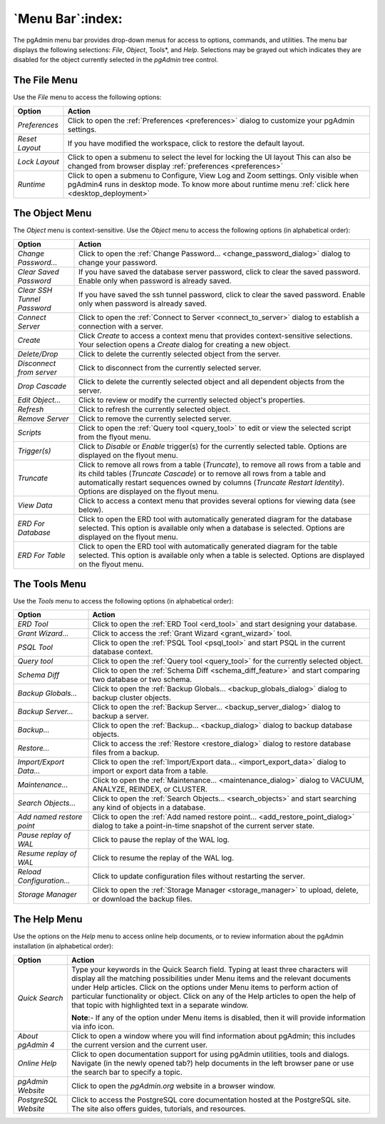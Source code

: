 .. _menu_bar:

*****************
`Menu Bar`:index:
*****************

The pgAdmin menu bar provides drop-down menus for access to options, commands,
and utilities. The menu bar displays the following selections: *File*, *Object*,
Tools*, and *Help*. Selections may be grayed out which indicates they are
disabled for the object currently selected in the *pgAdmin* tree control.

The File Menu
*************

.. image:: /images/file_menu.png
    :alt: pgAdmin file menu bar
    :align: center

Use the *File* menu to access the following options:

+-------------------------+---------------------------------------------------------------------------------------------------------+
| Option                  | Action                                                                                                  |
+=========================+=========================================================================================================+
| *Preferences*           | Click to open the :ref:`Preferences <preferences>` dialog to customize your pgAdmin settings.           |
+-------------------------+---------------------------------------------------------------------------------------------------------+
| *Reset Layout*          | If you have modified the workspace, click to restore the default layout.                                |
+-------------------------+---------------------------------------------------------------------------------------------------------+
| *Lock Layout*           | Click to open a submenu to select the level for locking the UI layout                                   |
|                         | This can also be changed from browser display :ref:`preferences <preferences>`                          |
+-------------------------+---------------------------------------------------------------------------------------------------------+
| *Runtime*               | Click to open a submenu to Configure, View Log and Zoom settings. Only visible when pgAdmin4 runs in    |
|                         | desktop mode. To know more about runtime menu :ref:`click here <desktop_deployment>`                    |
+-------------------------+---------------------------------------------------------------------------------------------------------+

The Object Menu
***************

.. image:: /images/object_menu.png
    :alt: pgAdmin object menu bar
    :align: center

The *Object* menu is context-sensitive. Use the *Object* menu to access the
following options (in alphabetical order):

+-----------------------------+--------------------------------------------------------------------------------------------------------------------------+
| Option                      | Action                                                                                                                   |
+=============================+==========================================================================================================================+
| *Change Password...*        | Click to open the :ref:`Change Password... <change_password_dialog>` dialog to change your password.                     |
+-----------------------------+--------------------------------------------------------------------------------------------------------------------------+
| *Clear Saved Password*      | If you have saved the database server password, click to clear the saved password.                                       |
|                             | Enable only when password is already saved.                                                                              |
+-----------------------------+--------------------------------------------------------------------------------------------------------------------------+
| *Clear SSH Tunnel Password* | If you have saved the ssh tunnel password, click to clear the saved password.                                            |
|                             | Enable only when password is already saved.                                                                              |
+-----------------------------+--------------------------------------------------------------------------------------------------------------------------+
| *Connect Server*            | Click to open the :ref:`Connect to Server <connect_to_server>` dialog to establish a connection with a server.           |
+-----------------------------+--------------------------------------------------------------------------------------------------------------------------+
| *Create*                    | Click *Create* to access a context menu that provides context-sensitive selections.                                      |
|                             | Your selection opens a *Create* dialog for creating a new object.                                                        |
+-----------------------------+--------------------------------------------------------------------------------------------------------------------------+
| *Delete/Drop*               | Click to delete the currently selected object from the server.                                                           |
+-----------------------------+--------------------------------------------------------------------------------------------------------------------------+
| *Disconnect from server*    | Click to disconnect from the currently selected server.                                                                  |
+-----------------------------+--------------------------------------------------------------------------------------------------------------------------+
| *Drop Cascade*              | Click to delete the currently selected object and all dependent objects from the server.                                 |
+-----------------------------+--------------------------------------------------------------------------------------------------------------------------+
| *Edit Object...*            | Click to review or modify the currently selected object's properties.                                                    |
+-----------------------------+--------------------------------------------------------------------------------------------------------------------------+
| *Refresh*                   | Click to refresh the currently selected object.                                                                          |
+-----------------------------+--------------------------------------------------------------------------------------------------------------------------+
| *Remove Server*             | Click to remove the currently selected server.                                                                           |
+-----------------------------+--------------------------------------------------------------------------------------------------------------------------+
| *Scripts*                   | Click to open the :ref:`Query tool <query_tool>` to edit or view the selected script from the flyout menu.               |
+-----------------------------+--------------------------------------------------------------------------------------------------------------------------+
| *Trigger(s)*                | Click to *Disable* or *Enable* trigger(s) for the currently selected table. Options are displayed on the flyout menu.    |
+-----------------------------+--------------------------------------------------------------------------------------------------------------------------+
| *Truncate*                  | Click to remove all rows from a table (*Truncate*), to remove all rows from a table and its child tables                 |
|                             | (*Truncate Cascade*) or to remove all rows from a table and automatically restart sequences owned by columns             |
|                             | (*Truncate Restart Identity*). Options are displayed on the flyout menu.                                                 |
+-----------------------------+--------------------------------------------------------------------------------------------------------------------------+
| *View Data*                 | Click to access a context menu that provides several options for viewing data (see below).                               |
+-----------------------------+--------------------------------------------------------------------------------------------------------------------------+
| *ERD For Database*          | Click to open the ERD tool with automatically generated diagram for the database selected.                               |
|                             | This option is available only when a database is selected. Options are displayed on the flyout menu.                     |
+-----------------------------+--------------------------------------------------------------------------------------------------------------------------+
| *ERD For Table*             | Click to open the ERD tool with automatically generated diagram for the table selected.                                  |
|                             | This option is available only when a table is selected. Options are displayed on the flyout menu.                        |
+-----------------------------+--------------------------------------------------------------------------------------------------------------------------+

The Tools Menu
**************

.. image:: /images/tool_menu.png
    :alt: pgAdmin tools menu bar
    :align: center

Use the *Tools* menu to access the following options (in alphabetical order):

+---------------------------+-------------------------------------------------------------------------------------------------------------------------------------------+
| Option                    | Action                                                                                                                                    |
+===========================+===========================================================================================================================================+
| *ERD Tool*                | Click to open the :ref:`ERD Tool <erd_tool>` and start designing your database.                                                           |
+---------------------------+-------------------------------------------------------------------------------------------------------------------------------------------+
| *Grant Wizard...*         | Click to access the :ref:`Grant Wizard <grant_wizard>` tool.                                                                              |
+---------------------------+-------------------------------------------------------------------------------------------------------------------------------------------+
| *PSQL Tool*               | Click to open the :ref:`PSQL Tool <psql_tool>` and start PSQL in the current database context.                                            |
+---------------------------+-------------------------------------------------------------------------------------------------------------------------------------------+
| *Query tool*              | Click to open the :ref:`Query tool <query_tool>` for the currently selected object.                                                       |
+---------------------------+-------------------------------------------------------------------------------------------------------------------------------------------+
| *Schema Diff*             | Click to open the :ref:`Schema Diff <schema_diff_feature>` and start comparing two database or two schema.                                |
+---------------------------+-------------------------------------------------------------------------------------------------------------------------------------------+
| *Backup Globals...*       | Click to open the :ref:`Backup Globals... <backup_globals_dialog>` dialog to backup cluster objects.                                      |
+---------------------------+-------------------------------------------------------------------------------------------------------------------------------------------+
| *Backup Server...*        | Click to open the :ref:`Backup Server... <backup_server_dialog>` dialog to backup a server.                                               |
+---------------------------+-------------------------------------------------------------------------------------------------------------------------------------------+
| *Backup...*               | Click to open the :ref:`Backup... <backup_dialog>` dialog to backup database objects.                                                     |
+---------------------------+-------------------------------------------------------------------------------------------------------------------------------------------+
| *Restore...*              | Click to access the :ref:`Restore <restore_dialog>` dialog to restore database files from a backup.                                       |
+---------------------------+-------------------------------------------------------------------------------------------------------------------------------------------+
| *Import/Export Data...*   | Click to open the :ref:`Import/Export data... <import_export_data>` dialog to import or export data from a table.                         |
+---------------------------+-------------------------------------------------------------------------------------------------------------------------------------------+
| *Maintenance...*          | Click to open the :ref:`Maintenance... <maintenance_dialog>` dialog to VACUUM, ANALYZE, REINDEX, or CLUSTER.                              |
+---------------------------+-------------------------------------------------------------------------------------------------------------------------------------------+
| *Search Objects...*       | Click to open the :ref:`Search Objects... <search_objects>` and start searching any kind of objects in a database.                        |
+---------------------------+-------------------------------------------------------------------------------------------------------------------------------------------+
| *Add named restore point* | Click to open the :ref:`Add named restore point... <add_restore_point_dialog>` dialog to take a point-in-time snapshot of the current     |
|                           | server state.                                                                                                                             |
+---------------------------+-------------------------------------------------------------------------------------------------------------------------------------------+
| *Pause replay of WAL*     | Click to pause the replay of the WAL log.                                                                                                 |
+---------------------------+-------------------------------------------------------------------------------------------------------------------------------------------+
| *Resume replay of WAL*    | Click to resume the replay of the WAL log.                                                                                                |
+---------------------------+-------------------------------------------------------------------------------------------------------------------------------------------+
| *Reload Configuration...* | Click to update configuration files without restarting the server.                                                                        |
+---------------------------+-------------------------------------------------------------------------------------------------------------------------------------------+
| *Storage Manager*         | Click to open the :ref:`Storage Manager <storage_manager>` to upload, delete, or download the backup files.                               |
+---------------------------+-------------------------------------------------------------------------------------------------------------------------------------------+

The Help Menu
*************

.. image:: images/help_menu.png
    :alt: pgAdmin help menu bar
    :align: center

Use the options on the *Help* menu to access online help documents, or to review
information about the pgAdmin installation (in alphabetical order):

+----------------------+-----------------------------------------------------------------------------------------------------------------------------------------+
| Option               | Action                                                                                                                                  |
+======================+=========================================================================================================================================+
| *Quick Search*       | Type your keywords in the Quick Search field. Typing at least three characters will display all the matching possibilities under Menu   |
|                      | items and the relevant documents under Help articles. Click on the options under Menu items to perform action of particular             |
|                      | functionality or object. Click on any of the Help articles to open the help of that topic with highlighted text in a separate window.   |
|                      |                                                                                                                                         |
|                      | **Note**:- If any of the option under Menu items is disabled, then it will provide information via info icon.                           |
+----------------------+-----------------------------------------------------------------------------------------------------------------------------------------+
| *About pgAdmin 4*    | Click to open a window where you will find information about pgAdmin; this includes the current version and the current user.           |
+----------------------+-----------------------------------------------------------------------------------------------------------------------------------------+
| *Online Help*        | Click to open documentation support for using pgAdmin utilities, tools and dialogs.                                                     |
|                      | Navigate (in the newly opened tab?) help documents in the left browser pane or use the search bar to specify a topic.                   |
+----------------------+-----------------------------------------------------------------------------------------------------------------------------------------+
| *pgAdmin Website*    | Click to open the *pgAdmin.org* website in a browser window.                                                                            |
+----------------------+-----------------------------------------------------------------------------------------------------------------------------------------+
| *PostgreSQL Website* | Click to access the PostgreSQL core documentation hosted at the PostgreSQL site. The site also offers guides, tutorials, and resources. |
+----------------------+-----------------------------------------------------------------------------------------------------------------------------------------+
